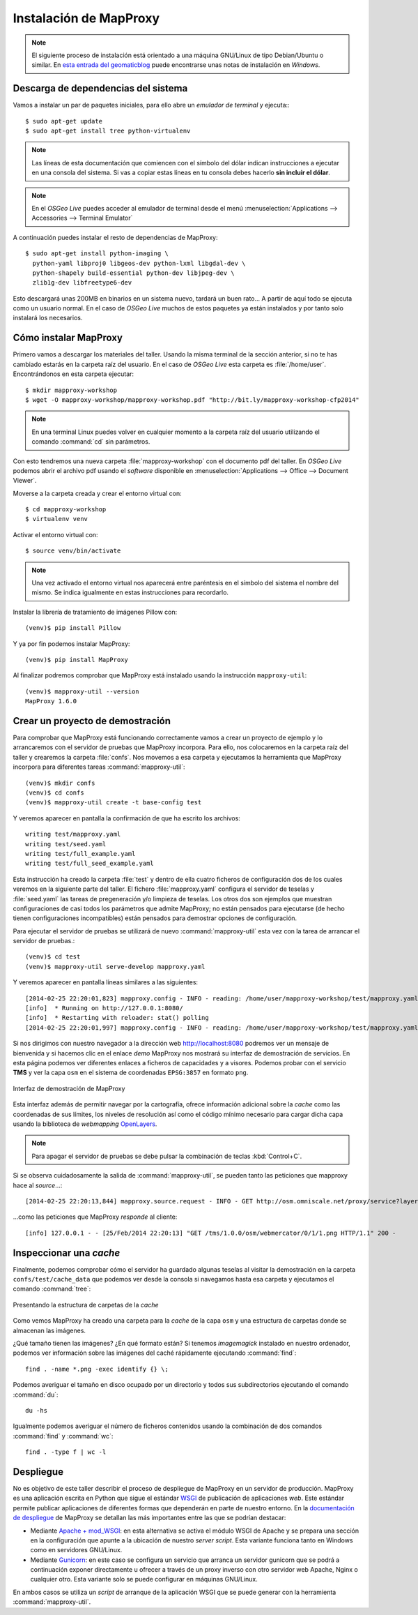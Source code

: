 Instalación de MapProxy
=================================================

.. note:: El siguiente proceso de instalación está orientado a una máquina GNU/Linux de tipo Debian/Ubuntu o similar. En `esta entrada del geomaticblog <http://geomaticblog.net/2012/10/10/instalando-mapproxy-en-windows-paso-a-paso/>`_ puede encontrarse unas notas de instalación en *Windows*.

Descarga de dependencias del sistema
---------------------------------------------------

Vamos a instalar un par de paquetes iniciales, para ello abre un
*emulador de terminal* y ejecuta:::

  $ sudo apt-get update
  $ sudo apt-get install tree python-virtualenv

.. note:: Las líneas de esta documentación que comiencen con el símbolo
          del dólar indican instrucciones a ejecutar en una consola
          del sistema. Si vas a copiar estas líneas en tu consola debes hacerlo
          **sin incluir el dólar**.

.. note:: En el *OSGeo Live* puedes acceder al emulador de terminal desde el menú
          :menuselection:`Applications --> Accessories --> Terminal Emulator`

A continuación puedes instalar el resto de dependencias de MapProxy::

  $ sudo apt-get install python-imaging \
    python-yaml libproj0 libgeos-dev python-lxml libgdal-dev \
    python-shapely build-essential python-dev libjpeg-dev \
    zlib1g-dev libfreetype6-dev

Esto descargará unas 200MB en binarios en un sistema nuevo, tardará un buen
rato...  A partir de aquí todo se ejecuta como un usuario normal. En el caso
de *OSGeo Live* muchos de estos paquetes ya están instalados y por tanto solo
instalará los necesarios.

Cómo instalar MapProxy
---------------------------------------------------

Primero vamos a descargar los materiales del taller. Usando la misma terminal de la sección
anterior, si no te has cambiado estarás en la carpeta raíz del usuario. En el caso de
*OSGeo Live* esta carpeta es :file:`/home/user`. Encontrándonos en esta carpeta ejecutar::

  $ mkdir mapproxy-workshop
  $ wget -O mapproxy-workshop/mapproxy-workshop.pdf "http://bit.ly/mapproxy-workshop-cfp2014"

..  $ git clone https://github.com/geoinquietosvlc/mapproxy-workshop.git

.. note:: En una terminal Linux puedes volver en cualquier momento a la carpeta raíz del
          usuario utilizando el comando :command:`cd` sin parámetros.

Con esto tendremos una nueva carpeta :file:`mapproxy-workshop` con el documento pdf
del taller. En *OSGeo Live* podemos abrir el archivo pdf usando el *software* disponible
en :menuselection:`Applications --> Office --> Document Viewer`.

Moverse a la carpeta creada y crear el entorno virtual con::

  $ cd mapproxy-workshop
  $ virtualenv venv

Activar el entorno virtual con::

  $ source venv/bin/activate

.. note:: Una vez activado el entorno virtual nos aparecerá entre paréntesis en
          el símbolo del sistema el nombre del mismo. Se indica igualmente
          en estas instrucciones para recordarlo.

Instalar la librería de tratamiento de imágenes Pillow con::

  (venv)$ pip install Pillow

Y ya por fin podemos instalar MapProxy::

  (venv)$ pip install MapProxy

Al finalizar podremos comprobar que MapProxy está instalado usando la
instrucción ``mapproxy-util``::

  (venv)$ mapproxy-util --version
  MapProxy 1.6.0

Crear un proyecto de demostración
------------------------------------------

Para comprobar que MapProxy está funcionando correctamente vamos a crear un
proyecto de ejemplo y lo arrancaremos con el servidor de pruebas que MapProxy
incorpora. Para ello, nos colocaremos en la carpeta raíz del taller y crearemos
la carpeta :file:`confs`. Nos movemos a esa carpeta y ejecutamos la herramienta que
MapProxy incorpora para diferentes tareas :command:`mapproxy-util`::

  (venv)$ mkdir confs
  (venv)$ cd confs
  (venv)$ mapproxy-util create -t base-config test

Y veremos aparecer en pantalla la confirmación de que ha escrito los archivos::

	writing test/mapproxy.yaml
	writing test/seed.yaml
	writing test/full_example.yaml
	writing test/full_seed_example.yaml

Esta instrucción ha creado la carpeta :file:`test` y dentro de ella cuatro ficheros de
configuración dos de los cuales veremos en la siguiente parte del taller. El fichero
:file:`mapproxy.yaml` configura el servidor de teselas y :file:`seed.yaml` las tareas de
pregeneración y/o limpieza de teselas. Los otros dos son ejemplos que
muestran configuraciones de casi todos los parámetros que admite MapProxy;
no están pensados para ejecutarse (de hecho tienen configuraciones
incompatibles) están pensados para demostrar opciones de configuración.

Para ejecutar el servidor de pruebas se utilizará de nuevo :command:`mapproxy-util`
esta vez con la tarea de arrancar el servidor de pruebas.::

  (venv)$ cd test
  (venv)$ mapproxy-util serve-develop mapproxy.yaml

Y veremos aparecer en pantalla líneas similares a las siguientes::

    [2014-02-25 22:20:01,823] mapproxy.config - INFO - reading: /home/user/mapproxy-workshop/test/mapproxy.yaml
    [info]  * Running on http://127.0.0.1:8080/
    [info]  * Restarting with reloader: stat() polling
    [2014-02-25 22:20:01,997] mapproxy.config - INFO - reading: /home/user/mapproxy-workshop/test/mapproxy.yaml

Si nos dirigimos con nuestro navegador a la dirección web http://localhost:8080
podremos ver un mensaje de bienvenida y si hacemos clic en el enlace *demo*
MapProxy nos mostrará su interfaz de demostración de servicios. En esta página
podemos ver diferentes enlaces a ficheros de capacidades y a visores. Podemos
probar con el servicio **TMS** y ver la capa ``osm`` en el sistema de
coordenadas ``EPSG:3857`` en formato ``png``.

.. figure:: _static/demo-test.png
	 :width: 70%
	 :alt: Interfaz de demostración de MapProxy
	 :align: center

	 Interfaz de demostración de MapProxy

Esta interfaz además de permitir navegar por la cartografía, ofrece información
adicional sobre la *cache* como las coordenadas de sus límites, los niveles de
resolución así como el código mínimo necesario para cargar dicha capa usando la
biblioteca de *webmapping* `OpenLayers <http://www.openlayers.org>`_.

.. note:: Para apagar el servidor de pruebas se debe pulsar la combinación de
					teclas :kbd:`Control+C`.

Si se observa cuidadosamente la salida de :command:`mapproxy-util`, se pueden tanto las peticiones que mapproxy hace al *source*...::

    [2014-02-25 22:20:13,844] mapproxy.source.request - INFO - GET http://osm.omniscale.net/proxy/service?layers=osm&width=512&version=1.1.1&bbox=-20037508.3428,-20037508.3428,20037508.3428,20037508.3428&service=WMS&format=image%2Fpng&styles=&srs=EPSG%3A3857&request=GetMap&height=512 200 30.1 326

...como las peticiones que MapProxy *responde* al cliente::

    [info] 127.0.0.1 - - [25/Feb/2014 22:20:13] "GET /tms/1.0.0/osm/webmercator/0/1/1.png HTTP/1.1" 200 -


Inspeccionar una *cache*
--------------------------

Finalmente, podemos comprobar cómo el servidor ha guardado algunas teselas al
visitar la demostración en la carpeta ``confs/test/cache_data`` que podemos ver
desde la consola si navegamos hasta esa carpeta y ejecutamos el comando
:command:`tree`:

.. figure:: _static/tree.png
   :width: 40%
   :alt: Presentando la estructura de carpetas de la cache
   :align: center

   Presentando la estructura de carpetas de la *cache*


Como vemos MapProxy ha creado una carpeta para la *cache* de la capa ``osm`` y una
estructura de carpetas donde se almacenan las imágenes.

¿Qué tamaño tienen las imágenes? ¿En qué formato están?
Si tenemos *imagemagick* instalado en nuestro ordenador, podemos ver
información sobre las imágenes del caché rápidamente ejecutando :command:`find`::

  find . -name *.png -exec identify {} \;

Podemos averiguar el tamaño en disco ocupado por un directorio y todos sus subdirectorios
ejecutando el comando :command:`du`::

  du -hs

Igualmente podemos averiguar el número de ficheros contenidos usando la combinación de
dos comandos :command:`find` y :command:`wc`::

  find . -type f | wc -l





Despliegue
-----------------------

No es objetivo de este taller describir el proceso de despliegue de MapProxy en
un servidor de producción. MapProxy es una aplicación escrita en Python que
sigue el estándar WSGI_ de publicación de aplicaciones *web*. Este estándar
permite publicar aplicaciones de diferentes formas que dependerán en parte de
nuestro entorno. En la `documentación de despliegue`_ de MapProxy se detallan las
más importantes entre las que se podrían destacar:

- Mediante `Apache + mod_WSGI`_: en esta alternativa se activa el módulo WSGI de
  Apache y se prepara una sección en la configuración que apunte a
  la ubicación de nuestro *server script*. Esta variante funciona tanto en
  Windows como en servidores GNU/Linux.

- Mediante Gunicorn_: en este caso se configura un servicio que arranca
  un servidor gunicorn que se podrá a continuación exponer directamente u
  ofrecer a través de un proxy inverso con otro servidor web Apache,
  Nginx o cualquier otro. Esta variante solo se puede configurar en máquinas GNU/Linux.

En ambos casos se utiliza un *script* de arranque de la aplicación WSGI que se
puede generar con la herramienta :command:`mapproxy-util`.


.. _WSGI: http://www.python.org/dev/peps/pep-3333/
.. _documentación de despliegue: http://mapproxy.org/docs/1.6.0/deployment.html
.. _Apache + mod_WSGI: http://mapproxy.org/docs/1.6.0/deployment.html#apache-mod-wsgi
.. _Gunicorn: http://mapproxy.org/docs/1.6.0/deployment.html#gunicorn
